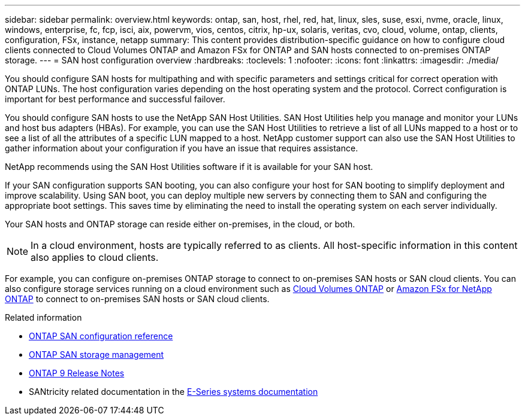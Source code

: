 ---
sidebar: sidebar
permalink: overview.html
keywords: ontap, san, host, rhel, red, hat, linux, sles, suse, esxi, nvme, oracle, linux, windows, enterprise, fc, fcp, isci, aix, powervm, vios, centos, citrix, hp-ux, solaris, veritas, cvo, cloud, volume, ontap, clients, configuration, FSx, instance, netapp
summary: This content provides distribution-specific guidance on how to configure cloud clients connected to Cloud Volumes ONTAP and Amazon FSx for ONTAP and SAN hosts connected to on-premises ONTAP storage.
---
= SAN host configuration overview
:hardbreaks:
:toclevels: 1
:nofooter:
:icons: font
:linkattrs:
:imagesdir: ./media/

[.lead]
You should configure SAN hosts for multipathing and with specific parameters and settings critical for correct operation with ONTAP LUNs. The host configuration varies depending on the host operating system and the protocol. Correct configuration is important for best performance and successful failover. 

You should configure SAN hosts to use the NetApp SAN Host Utilities. SAN Host Utilities help you manage and monitor your LUNs and host bus adapters (HBAs). For example, you can use the SAN Host Utilities to retrieve a list of all LUNs mapped to a host or to see a list of all the attributes of a specific LUN mapped to a host. NetApp customer support can also use the SAN Host Utilities to gather information about your configuration if you have an issue that requires assistance.  

NetApp recommends using the SAN Host Utilities software if it is available for your SAN host.  

If your SAN configuration supports SAN booting, you can also configure your host for SAN booting to simplify deployment and improve scalability. Using SAN boot, you can deploy multiple new servers by connecting them to SAN and configuring the appropriate boot settings. This saves time by eliminating the need to install the operating system on each server individually. 
  
Your SAN hosts and ONTAP storage can reside either on-premises, in the cloud, or both.

NOTE: In a cloud environment, hosts are typically referred to as clients. All host-specific information in this content also applies to cloud clients.

For example, you can configure on-premises ONTAP storage to connect to on-premises SAN hosts or SAN cloud clients. You can also configure storage services running on a cloud environment such as link:https://docs.netapp.com/us-en/bluexp-cloud-volumes-ontap/index.html[Cloud Volumes ONTAP^] or link:https://docs.netapp.com/us-en/bluexp-fsx-ontap/index.html[Amazon FSx for NetApp ONTAP^] to connect to on-premises SAN hosts or SAN cloud clients.


.Related information

* link:https://docs.netapp.com/us-en/ontap/san-config/index.html[ONTAP SAN configuration reference^]
* link:https://docs.netapp.com/us-en/ontap/san-management/index.html[ONTAP SAN storage management^] 
* link:https://library.netapp.com/ecm/ecm_download_file/ECMLP2492508[ONTAP 9 Release Notes^]
* SANtricity related documentation in the link:https://docs.netapp.com/us-en/e-series/index.html[E-Series systems documentation^] 